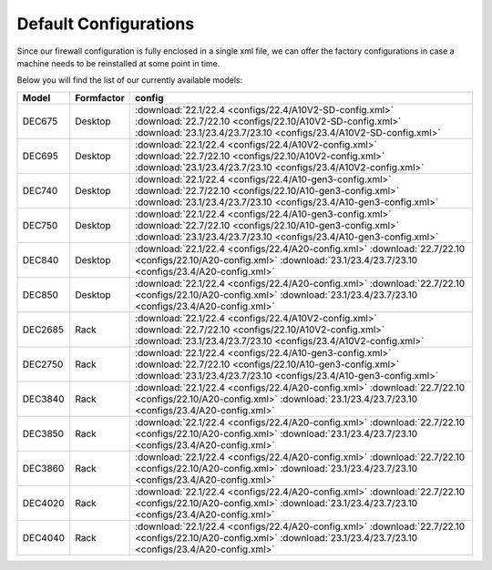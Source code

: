 ====================================
Default Configurations
====================================

Since our firewall configuration is fully enclosed in a single xml file, we can offer the factory configurations
in case a machine needs to be reinstalled at some point in time.

Below you will find the list of our currently available models:

========= ============ ========================================================================
Model     Formfactor   config
========= ============ ========================================================================
DEC675    Desktop      :download:`22.1/22.4 <configs/22.4/A10V2-SD-config.xml>`
                       :download:`22.7/22.10 <configs/22.10/A10V2-SD-config.xml>`
                       :download:`23.1/23.4/23.7/23.10 <configs/23.4/A10V2-SD-config.xml>`
DEC695    Desktop      :download:`22.1/22.4 <configs/22.4/A10V2-config.xml>`
                       :download:`22.7/22.10 <configs/22.10/A10V2-config.xml>`
                       :download:`23.1/23.4/23.7/23.10 <configs/23.4/A10V2-config.xml>`
DEC740    Desktop      :download:`22.1/22.4 <configs/22.4/A10-gen3-config.xml>`
                       :download:`22.7/22.10 <configs/22.10/A10-gen3-config.xml>`
                       :download:`23.1/23.4/23.7/23.10 <configs/23.4/A10-gen3-config.xml>`
DEC750    Desktop      :download:`22.1/22.4 <configs/22.4/A10-gen3-config.xml>`
                       :download:`22.7/22.10 <configs/22.10/A10-gen3-config.xml>`
                       :download:`23.1/23.4/23.7/23.10 <configs/23.4/A10-gen3-config.xml>`
DEC840    Desktop      :download:`22.1/22.4 <configs/22.4/A20-config.xml>`
                       :download:`22.7/22.10 <configs/22.10/A20-config.xml>`
                       :download:`23.1/23.4/23.7/23.10 <configs/23.4/A20-config.xml>`
DEC850    Desktop      :download:`22.1/22.4 <configs/22.4/A20-config.xml>`
                       :download:`22.7/22.10 <configs/22.10/A20-config.xml>`
                       :download:`23.1/23.4/23.7/23.10 <configs/23.4/A20-config.xml>`
DEC2685   Rack         :download:`22.1/22.4 <configs/22.4/A10V2-config.xml>`
                       :download:`22.7/22.10 <configs/22.10/A10V2-config.xml>`
                       :download:`23.1/23.4/23.7/23.10 <configs/23.4/A10V2-config.xml>`
DEC2750   Rack         :download:`22.1/22.4 <configs/22.4/A10-gen3-config.xml>`
                       :download:`22.7/22.10 <configs/22.10/A10-gen3-config.xml>`
                       :download:`23.1/23.4/23.7/23.10 <configs/23.4/A10-gen3-config.xml>`
DEC3840   Rack         :download:`22.1/22.4 <configs/22.4/A20-config.xml>`
                       :download:`22.7/22.10 <configs/22.10/A20-config.xml>`
                       :download:`23.1/23.4/23.7/23.10 <configs/23.4/A20-config.xml>`
DEC3850   Rack         :download:`22.1/22.4 <configs/22.4/A20-config.xml>`
                       :download:`22.7/22.10 <configs/22.10/A20-config.xml>`
                       :download:`23.1/23.4/23.7/23.10 <configs/23.4/A20-config.xml>`
DEC3860   Rack         :download:`22.1/22.4 <configs/22.4/A20-config.xml>`
                       :download:`22.7/22.10 <configs/22.10/A20-config.xml>`
                       :download:`23.1/23.4/23.7/23.10 <configs/23.4/A20-config.xml>`
DEC4020   Rack         :download:`22.1/22.4 <configs/22.4/A20-config.xml>`
                       :download:`22.7/22.10 <configs/22.10/A20-config.xml>`
                       :download:`23.1/23.4/23.7/23.10 <configs/23.4/A20-config.xml>`
DEC4040   Rack         :download:`22.1/22.4 <configs/22.4/A20-config.xml>`
                       :download:`22.7/22.10 <configs/22.10/A20-config.xml>`
                       :download:`23.1/23.4/23.7/23.10 <configs/23.4/A20-config.xml>`
========= ============ ========================================================================
